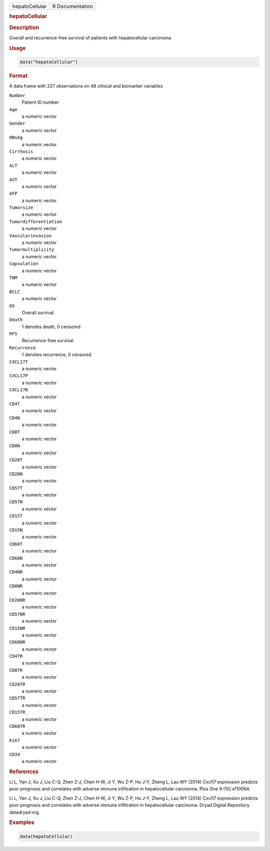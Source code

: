 .. container::

   ============== ===============
   hepatoCellular R Documentation
   ============== ===============

   .. rubric:: hepatoCellular
      :name: hepatoCellular

   .. rubric:: Description
      :name: description

   Overall and recurrence-free survival of patients with hepatocellular
   carcinoma.

   .. rubric:: Usage
      :name: usage

   .. code:: R

      data("hepatoCellular")

   .. rubric:: Format
      :name: format

   A data frame with 227 observations on 48 clinical and biomarker
   variables

   ``Number``
      Patient ID number

   ``Age``
      a numeric vector

   ``Gender``
      a numeric vector

   ``HBsAg``
      a numeric vector

   ``Cirrhosis``
      a numeric vector

   ``ALT``
      a numeric vector

   ``AST``
      a numeric vector

   ``AFP``
      a numeric vector

   ``Tumorsize``
      a numeric vector

   ``Tumordifferentiation``
      a numeric vector

   ``Vascularinvasion``
      a numeric vector

   ``Tumormultiplicity``
      a numeric vector

   ``Capsulation``
      a numeric vector

   ``TNM``
      a numeric vector

   ``BCLC``
      a numeric vector

   ``OS``
      Overall survival

   ``Death``
      1 denotes death, 0 censored

   ``RFS``
      Recurrence-free survival

   ``Recurrence``
      1 denotes recurrence, 0 censored

   ``CXCL17T``
      a numeric vector

   ``CXCL17P``
      a numeric vector

   ``CXCL17N``
      a numeric vector

   ``CD4T``
      a numeric vector

   ``CD4N``
      a numeric vector

   ``CD8T``
      a numeric vector

   ``CD8N``
      a numeric vector

   ``CD20T``
      a numeric vector

   ``CD20N``
      a numeric vector

   ``CD57T``
      a numeric vector

   ``CD57N``
      a numeric vector

   ``CD15T``
      a numeric vector

   ``CD15N``
      a numeric vector

   ``CD68T``
      a numeric vector

   ``CD68N``
      a numeric vector

   ``CD4NR``
      a numeric vector

   ``CD8NR``
      a numeric vector

   ``CD20NR``
      a numeric vector

   ``CD57NR``
      a numeric vector

   ``CD15NR``
      a numeric vector

   ``CD68NR``
      a numeric vector

   ``CD4TR``
      a numeric vector

   ``CD8TR``
      a numeric vector

   ``CD20TR``
      a numeric vector

   ``CD57TR``
      a numeric vector

   ``CD15TR``
      a numeric vector

   ``CD68TR``
      a numeric vector

   ``Ki67``
      a numeric vector

   ``CD34``
      a numeric vector

   .. rubric:: References
      :name: references

   Li L, Yan J, Xu J, Liu C-Q, Zhen Z-J, Chen H-W, Ji Y, Wu Z-P, Hu J-Y,
   Zheng L, Lau WY (2014) Cxcl17 expression predicts poor prognosis and
   correlates with adverse immune infiltration in hepatocellular
   carcinoma. Plos One 9 (10) e110064.

   Li L, Yan J, Xu J, Liu C-Q, Zhen Z-J, Chen H-W, Ji Y, Wu Z-P, Hu J-Y,
   Zheng L, Lau WY (2014) Cxcl17 expression predicts poor prognosis and
   correlates with adverse immune infiltration in hepatocellular
   carcinoma. Dryad Digital Repository datadryad.org.

   .. rubric:: Examples
      :name: examples

   .. code:: R

      data(hepatoCellular)
